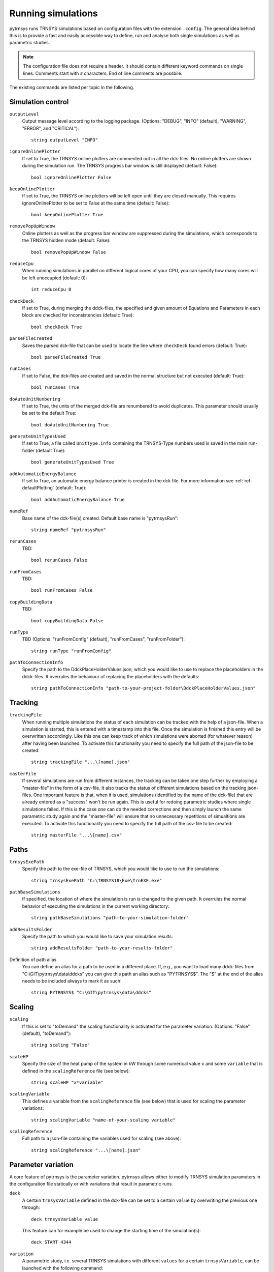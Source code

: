 .. _run_simulations:

Running simulations
===================

pytrnsys runs TRNSYS simulations based on configuration files with the extension ``.config``. The general idea behind
this is to provide a fast and easily accessible way to define, run and analyse both single simulations as well as
parametric studies.

.. note::
    The configuration file does not require a header. It should contain different keyword commands on single lines.
    Comments start with ``#`` characters. End of line comments are possbile.

The existing commands are listed per topic in the following.

Simulation control
------------------

``outputLevel``
    Output message level according to the logging package. (Options: "DEBUG", "INFO" (default), "WARNING", "ERROR", and
    "CRITICAL")::

        string outputLevel "INFO"

``ignoreOnlinePlotter``
    If set to True, the TRNSYS online plotters are commented out in all the dck-files. No online plotters are shown
    during the simulation run. The TRNSYS progress bar window is still displayed (default: False)::

        bool ignoreOnlinePlotter False
``keepOnlinePlotter``
    If set to True, the TRNSYS online plotters will be left open until they are closed manually. 
    This requires ignoreOnlinePlotter to be set to False at the same time (default: False)::

        bool keepOnlinePlotter True

``removePopUpWindow``
    Online plotters as well as the progress bar window are suppressed during the simulations, which corresponds to the
    TRNSYS hidden mode (default: False)::

        bool removePopUpWindow False

``reduceCpu``
    When running simulations in parallel on different logical cores of your CPU, you can specify how many cores will be
    left unoccupied (default: 0)::

        int reduceCpu 0

``checkDeck``
    If set to True, during merging the ddck-files, the specified and given amount of Equations and Parameters in
    each block are checked for inconsistencies (default: True)::

        bool checkDeck True

``parseFileCreated``
    Saves the parsed dck-file that can be used to locate the line where ``checkDeck`` found errors (default: True)::

        bool parseFileCreated True

``runCases``
    If set to False, the dck-files are created and saved in the normal structure but not executed (default: True)::

        bool runCases True

``doAutoUnitNumbering``
    If set to True, the units of the merged dck-file are renumbered to avoid duplicates. This parameter should usually
    be set to the default True::

        bool doAutoUnitNumbering True

``generateUnitTypesUsed``
    If set to True, a file called ``UnitType.info`` containing the TRNSYS-Type numbers used is saved in the main
    run-folder (default True)::

        bool generateUnitTypesUsed True

``addAutomaticEnergyBalance``
    If set to True, an automatic energy balance printer is created in the dck file. For more information
    see :ref:`ref-defaultPlotting` (default: True)::

        bool addAutomaticEnergyBalance True

``nameRef``
    Base name of the dck-file(s) created. Default base name is "pytrnsysRun"::

        string nameRef "pytrnsysRun"

``rerunCases``
    TBD::

        bool rerunCases False

``runFromCases``
    TBD::

        bool runFromCases False

``copyBuildingData``
    TBD::

        bool copyBuildingData False

``runType``
    TBD (Options: "runFromConfig" (default), "runFromCases", "runFromFolder")::

        string runType "runFromConfig"

``pathToConnectionInfo``
    Specify the path to the DdckPlaceHolderValues.json, which you would like to use to replace the placeholders in the
    ddck-files. It overrules the behaviour of replacing the placeholders with the defaults::

        string pathToConnectionInfo "path-to-your-project-folder\DdckPlaceHolderValues.json"

Tracking
--------

``trackingFile``
    When running multiple simulations the status of each simulation can be tracked with the help of a json-file. When
    a simulation is started, this is entered with a timestamp into this file. Once the simulation is finished this entry
    will be overwritten accordingly. Like this one can keep track of which simulations were aborted (for whatever
    reason) after having been launched. To activate this functionality you need to specify the full path of the
    json-file to be created::

        string trackingFile "...\[name].json"

``masterFile``
    If several simulations are run from different instances, the tracking can be taken one step further by employing
    a "master-file" in the form of a csv-file. It also tracks the status of different simulations based on the tracking
    json-files. One important feature is that, when it is used, simulations (identified by the name of the dck-file)
    that are already entered as a "success" won't be run again. This is useful for redoing parametric studies where
    single simulations failed. If this is the case one can do the needed corrections and then simply launch the same
    parametric study again and the "master-file" will ensure that no unnecessary repetitions of simualtions are
    executed. To activate this functionality you need to specify the full path of the csv-file to be created::

        string masterFile "...\[name].csv"

Paths
-----

``trnsysExePath``
    Specify the path to the exe-file of TRNSYS, which you would like to use to run the simulations::

        string trnsysExePath "C:\TRNSYS18\Exe\TrnEXE.exe"

``pathBaseSimulations``
    If specified, the location of where the simulation is run is changed to the given path. It overrules the normal
    behavior of executing the simulations in the current working directory::

        string pathBaseSimulations "path-to-your-simulation-folder"

``addResultsFolder``
    Specify the path to which you would like to save your simulation results::

        string addResultsFolder "path-to-your-results-folder"

Definition of path alias
    You can define an alias for a path to be used in a different place. If, e.g., you want to load many ddck-files from
    "C:\\GIT\\pytrnsys\\data\\ddcks" you can give this path an alias such as "PYTRNSYS$". The "$" at the end of the alias
    needs to be included always to mark it as such::

        string PYTRNSYS$ "C:\GIT\pytrnsys\data\ddcks"

Scaling
-------

.. _ref-scaling:

``scaling``
    If this is set to "toDemand" the scaling functionality is activated for the parameter variation. (Options: "False"
    (default), "toDemand")::

        string scaling "False"

``scaleHP``
    Specify the size of the heat pump of the system in kW through some numerical value ``x`` and some ``variable`` that
    is defined in the ``scalingReference`` file (see below)::

        string scaleHP "x*variable"

.. _ref-scalingVariable:

``scalingVariable``
    This defines a variable from the ``scalingReference`` file (see below) that is used for scaling the parameter
    variations::

        string scalingVariable "name-of-your-scaling variable"

``scalingReference``
   Full path to a json-file containing the variables used for scaling (see above)::

        string scalingReference "...\[name].json"

Parameter variation
-------------------

A core feature of pytrnsys is the parameter variation. pytrnsys allows either to modify TRNSYS simulation parameters in
the configuration file statically or with variations that result in parametric runs.

``deck``
    A certain ``trnsysVariable`` defined in the dck-file can be set to a certain ``value`` by overwriting the previous
    one through::

        deck trnsysVariable value

    This feature can for example be used to change the starting time of the simulation(s)::

        deck START 4344

``variation``
    A parametric study, i.e. several TRNSYS simulations with different ``values`` for a certain ``trnsysVariable``, can
    be launched with the following command::

        variation variationName trnsysVariable value1 value2 value3 ...

    Here, ``variationName`` defines how the variation will be noted in the names of the dck-files to be generated. In
    general the ``values`` are absolute values of the respective ``trnsysVariable``. If :ref:`scaling <ref-scaling>`
    is set to "toDemand", however, then the ``values`` are the factors by which the ``scalingVariable`` is mulitplied to
    receive the actual numerical value of the ``trnsysVariable``. If, e.g., the ``scalingVariable`` is the yearly heat
    demand of a system in MWh and the ``trnsysVariable`` to be varied is the area of the solar collector field called
    ``AcollAp`` in m2, then this area can be varied as multiples of the yearly heat demand (in m2/MWh) like this::

        variation Ac AcollAp 1.0 1.5 2.0 2.5 3.0

``combineAllCases``
    If several ``variations`` are defined, this parameter controls their combination. If it is set to the default True,
    all combinations are created. So if n values are given for variation 1 and m values are in variation 2 the total
    amount of simulations executed will be (m x n). If it is set to False, the amount of values of all variations has to
    be equal and they are combined according to their order::

        bool combineAllCases True

``changeDdckFile``
    Instead of only varying one or more variable, due to its modular nature, pytrnsys also allows to vary through
    different ddck-files::

        changeDDckFile originalDdck ddckVariation1 ddckVariation2 ddckVariation3 ...

    This can be used, e.g., to change the weather location for a simulation very swiftly. Assuming the weather data is
    specified through a file of the type ``City..._dryK`` and the locations ``BAS``, ``CDF`` and ``LUG`` should be
    simulated, this can be done with the command::

        changeDDckFile CityBAS_dryK CityBAS_dryK CityCDF_dryK CityLUG_dryK
        
random variations
~~~~~~~~~~~~~~~~~
If the influence of many different parameters is of interest, random variations might be needed. Random variations can be done with the keywords ``randvar``, ``randvarddck``, ``nrandvar`` and ``randseed``. If using random variations, do not include any regular variations and be aware, that only one ddck can be changed with ``randvarddck``.

``randvar``
    Random variations of trnsys constants can be executed by adding one or multiple lines like the following::

        randvar variationName trnsysVariable minValue maxValue stepSize

    Here, ``variationName`` defines how the variation will be noted in the names of the dck-files to be generated. The ``minValue`` and ``maxValue`` are the minimum and maximum Value that the ``trnsysVariable`` will take, respectively. ``stepSize`` describes the step size of the values that can be taken between ``minValue`` and ``maxValue``. Make sure that ``maxValue`` = ``minValue`` + ``n`` * ``stepSize``. Where ``n`` is an integer. In the following example, the storage size will be taken between 0.5 m3 and 1 m3 in steps of 0.1, so it will have the options 0.5, 0.6, 0.7, 0.8, 0.9, 1::
    
        randvar Vtes storageSize 0.5 1 0.1

    
``randvarddck``
    Random variations of ddcks can be included with the following command::
    
        randvarddck originalDdck ddckVariation1 ddckVariation2 ddckVariation3 ... ddckVariationn
        
    For every iteration pytrnsys then takes randomly one of the n ``ddckVariation`` instead of the ``originalDdck``, that is specified in the used ddcks section. Currently, only one ddck can be randomly varied.
    
``nrandvar``
    This keyword describes the total number of random variations to be simulated, if e.g. 1000 variations should be simulated, the following line has to be added::
    
        nrandvar 1000

    Default value of nrandvar is 100.

``randseed``
    This keyword describes an integer, that is used as a seed. If a seed is set, then rerunning a simulation will yield the same variations. A different integer will yield different random variations.

    Example::

        randseed 1

    If randseed is not defined or of it is set to None, then the variations will be different every time.


ddck files
----------

The core of the run configuration file is the ddck section. In this part of the configuration file, the different
modular ddck files that should be used in the simulation are specified::

    PATH_ALIAS_1$ head
    PATH_ALIAS_2$ ddck_1
    PATH_ALIAS_2$ ddck_2
    ...
    PATH_ALIAS_m$ ddck_n
    PATH_ALIAS_1$ end

An example can be found in the example section below. The path to the repository root can be either absolute or
relative. If a relative path is detected, pytrnsys will interpret it as relative to the configuration file location.

Example
-------
Here is an example of a run configuration file. It is taken from the example project solar_dhw
(``run_solar_dhw.config``)::

    ######### Generic ########################
    bool ignoreOnlinePlotter  True
    int reduceCpu  4
    bool parseFileCreated True
    bool runCases True
    bool checkDeck True

    ############# AUTOMATIC WORK BOOL##############################

    bool doAutoUnitNumbering True
    bool generateUnitTypesUsed True
    bool addAutomaticEnergyBalance True

    #############PATHS################################

    string trnsysExePath "C:\Trnsys17\Exe\TRNExe.exe"
    string addResultsFolder "solar_dhw"
    string PYTRNSYS$ "..\..\pytrnsys_ddck\"
    string LOCAL$ ".\"

    ################SCALING#########################

    string scaling "False" #"toDemand"
    string nameRef "SFH_DHW"
    string runType "runFromConfig"

    #############PARAMETRIC VARIATIONS##################

    bool combineAllCases True
    variation Ac AcollAp 2 3 4 6 8 10
    variation VTes volPerM2Col 75 100

    #############FIXED CHANGED IN DDCK##################

    deck START 0    # 0 is midnight new year
    deck STOP  8760 #
    deck sizeAux 3

    #############USED DDCKs##################

    PYTRNSYS$ generic\head
    PYTRNSYS$ demands\dhw\dhw_sfh_task44
    PYTRNSYS$ weather\weather_data_base
    PYTRNSYS$ weather\SIA\normal\CitySMA_dryN
    PYTRNSYS$ solar_collector\type1\database\type1_constants_CobraAK2_8V
    PYTRNSYS$ solar_collector\type1\type1
    LOCAL$ solar_dhw_control
    LOCAL$ solar_dhw_storage1
    LOCAL$ solar_dhw_hydraulic
    LOCAL$ solar_dhw_control_plotter
    PYTRNSYS$ generic\end
